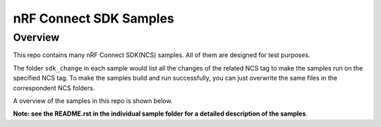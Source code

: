 .. _ncs_samples:

nRF Connect SDK Samples
#######################

Overview
********

This repo contains many nRF Connect SDK(NCS) samples. All of them are designed for test purposes.

The folder ``sdk_change`` in each sample would list all the changes of the related NCS tag to make the samples run on the specified NCS tag. 
To make the samples build and run successfully, you can just overwrite the same files in the correspondent NCS folders. 

A overview of the samples in this repo is shown below.

+---------------------------------------+-------------------------------------------------------------------------------------------+
|Sample                                 |Brief                                                                                      +
+=======================================+===========================================================================================+
|comprehensive                          |a comprehensive example containing nus, dfu, spi, uart, etc.                               |
+---------------------------------------+-------------------------------------------------------------------------------------------+
|comprehensive_rpc                      |a comprehensive example containing rpc, nus, dfu, spi, uart, etc. Work with ``netcore_ble``|
+---------------------------------------+-------------------------------------------------------------------------------------------+
|netcore_ble                            |the whole ble stack and services run on the netcore                                        |
+---------------------------------------+-------------------------------------------------------------------------------------------+
|nrf_dfu                                |nrf dfu examples with different bootloaders, transport and secondary slot locations        |
+---------------------------------------+-------------------------------------------------------------------------------------------+
|smp_dfu                                |smp dfu examples with different bootloaders, transport and secondary slot locations        |
+---------------------------------------+-------------------------------------------------------------------------------------------+
|spi_master                             |SPI master example                                                                         |
+---------------------------------------+-------------------------------------------------------------------------------------------+
|i2c_master                             |I2C master example                                                                         |
+---------------------------------------+-------------------------------------------------------------------------------------------+
|uart_highspeed                         |high speed UART example                                                                    |
+---------------------------------------+-------------------------------------------------------------------------------------------+
|nrfx_api                               |demo the direct invocation of nrfx api                                                                        |
+---------------------------------------+-------------------------------------------------------------------------------------------+

**Note: see the README.rst in the individual sample folder for a detailed description of the samples**.
